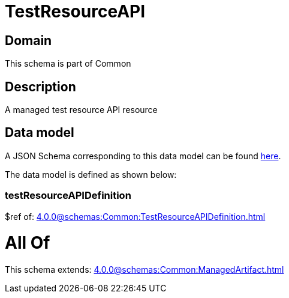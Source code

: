 = TestResourceAPI

[#domain]
== Domain

This schema is part of Common

[#description]
== Description

A managed test resource API resource


[#data_model]
== Data model

A JSON Schema corresponding to this data model can be found https://tmforum.org[here].

The data model is defined as shown below:


=== testResourceAPIDefinition
$ref of: xref:4.0.0@schemas:Common:TestResourceAPIDefinition.adoc[]


= All Of 
This schema extends: xref:4.0.0@schemas:Common:ManagedArtifact.adoc[]
